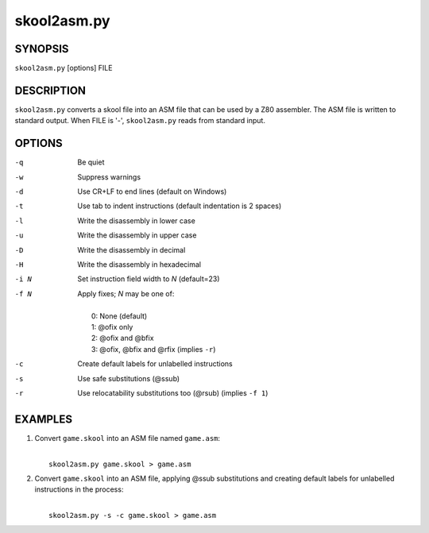 ============
skool2asm.py
============

SYNOPSIS
========
``skool2asm.py`` [options] FILE

DESCRIPTION
===========
``skool2asm.py`` converts a skool file into an ASM file that can be used by a
Z80 assembler. The ASM file is written to standard output. When FILE is '-',
``skool2asm.py`` reads from standard input.

OPTIONS
=======
-q    Be quiet
-w    Suppress warnings
-d    Use CR+LF to end lines (default on Windows)
-t    Use tab to indent instructions (default indentation is 2 spaces)
-l    Write the disassembly in lower case
-u    Write the disassembly in upper case
-D    Write the disassembly in decimal
-H    Write the disassembly in hexadecimal
-i N  Set instruction field width to `N` (default=23)
-f N  Apply fixes; `N` may be one of:

      |
      |   0: None (default)
      |   1: @ofix only
      |   2: @ofix and @bfix
      |   3: @ofix, @bfix and @rfix (implies ``-r``)
-c    Create default labels for unlabelled instructions
-s    Use safe substitutions (@ssub)
-r    Use relocatability substitutions too (@rsub) (implies ``-f 1``)

EXAMPLES
========
1. Convert ``game.skool`` into an ASM file named ``game.asm``:

   |
   |   ``skool2asm.py game.skool > game.asm``

2. Convert ``game.skool`` into an ASM file, applying @ssub substitutions and
   creating default labels for unlabelled instructions in the process:

   |
   |   ``skool2asm.py -s -c game.skool > game.asm``
